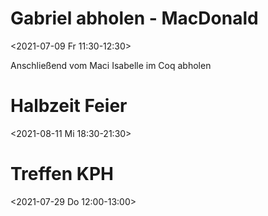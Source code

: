  

* Gabriel abholen - MacDonald
:PROPERTIES:
:ETag:     "3252163276554000"
:calendar-id: matthiasfuchs01@gmail.com
:entry-id: 1kmr6cijgr6f2rd7rgbsoqjd6t/matthiasfuchs01@gmail.com
:org-gcal-managed: gcal
:END:
:org-gcal:
<2021-07-09 Fr 11:30-12:30>

Anschließend vom Maci Isabelle im Coq abholen
:END:

* Halbzeit Feier
:PROPERTIES:
:ETag:     "3251637167776000"
:calendar-id: matthiasfuchs01@gmail.com
:entry-id: c4rjccr3ckqmab9n60o62b9k6pijibb16sqm8b9p6kq3ep9p75gjcdr470/matthiasfuchs01@gmail.com
:org-gcal-managed: gcal
:END:
:org-gcal:
<2021-08-11 Mi 18:30-21:30>
:END:

* Treffen KPH
:PROPERTIES:
:ETag:     "3254969531118000"
:LOCATION: Bierheuriger - im Eder, Gaisbergstraße 20, 5020 Salzburg, Österreich
:calendar-id: matthiasfuchs01@gmail.com
:entry-id: 75gj8or2cdj62b9l6gp30b9k65i3cb9p69j32bb568s38d3670rj6c3164/matthiasfuchs01@gmail.com
:org-gcal-managed: gcal
:END:
:org-gcal:
<2021-07-29 Do 12:00-13:00>
:END:
